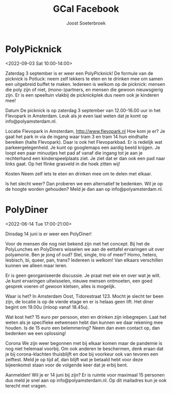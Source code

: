 #+TITLE:       GCal Facebook
#+AUTHOR:      Joost Soeterbroek
#+EMAIL:       joost.soeterbroek@gmail.com
#+DESCRIPTION: converted using the ical2org awk script
#+CATEGORY:    GCal Facebook
#+STARTUP:     hidestars
#+STARTUP:     overview
#+FILETAGS:    facebook

* PolyPicknick
  :PROPERTIES:
  :ID:        CE64A2CC-DFEF-4419-9CCB-8664C0C1993D
  :LOCATION:  Flevopark, 1095 Amsterdam, Nederland
  :STATUS:    CONFIRMED
  :ATTENDING: ATTENDING
  :ATTENDEES: 
  :END:
<2022-09-03 Sat 10:00-14:00>

Zaterdag 3 september is er weer een PolyPicknick! De formule van de picknick is Potluck: neem zelf lekkers te eten en te drinken mee om samen een uitgebreid buffet te maken. Iedereen is welkom op de picknick: mensen die poly zijn of niet, (mono-)partners, en mensen die gewoon nieuwsgierig zijn. Er is een speeltuin vlakbij de picknickplek dus neem ook je kinderen mee!

Datum
De picknick is op zaterdag 3 september van 12.00-16.00 uur in het Flevopark in Amsterdam. Leuk als je even laat weten dat je komt op info@polyamsterdam.nl.

Locatie
Flevopark in Amsterdam, http://www.flevopark.nl
Hoe kom je er? Je gaat het park in via de ingang waar tram 3 en tram 14 hun eindhalte bereiken (halte Flevopark). Daar is ook het Flevoparkbad. Er is redelijk wat parkeergelegenheid. Je kunt op googlemaps een aardig beeld krijgen. Je loopt een paar minuutjes het pad af vanaf die ingang tot je aan je rechterhand een kinderspeelplaats ziet. Je ziet dat er dan ook een pad naar links gaat. Op het flinke grasveld in die hoek zitten wij!

Kosten
Neem zelf iets te eten en drinken mee om te delen met elkaar.

Is het slecht weer? Dan proberen we een alternatief te bedenken. Wil je op de hoogte worden gehouden? Meld je dan aan op info@polyamsterdam.nl.
* PolyDiner
  :PROPERTIES:
  :ID:        2A782306-65DE-4C8D-BB6B-B889E59A966C
  :LOCATION:  Tidorestraat, 1095 KS Amsterdam, Nederland
  :STATUS:    CONFIRMED
  :ATTENDING: ATTENDING
  :ATTENDEES: 
  :END:
<2022-06-14 Tue 17:00-21:00>

Dinsdag 14 juni is er weer een PolyDiner!

Voor de mensen die nog niet bekend zijn met het concept. Bij het de PolyLunches en PolyDiners wisselen we aan de eettafel ervaringen uit over polyamorie. Ben je jong of oud? Stel, single, trio of meer? Homo, hetero, lesbisch, bi, queer, pan, trans? Iedereen is welkom! Van elkaars verschillen kunnen we alleen maar leren.

Er is geen georganiseerde discussie. Je praat met wie en over wat je wilt. Je kunt ervaringen uitwisselen, nieuwe mensen ontmoeten, een goed gesprek voeren of gewoon kletsen, alles is mogelijk.

Waar is het?
In Amsterdam Oost, Tidorestraat 123. Mocht je slecht ter been zijn, de locatie is op de vierde etage en er is helaas geen lift. Het diner begint om 19.00u (inloop vanaf 18.45u).

Wat kost het?
15 euro per persoon, eten en drinken zijn inbegrepen. Laat het weten als je specifieke eetwensen hebt dan kunnen we daar rekening mee houden.
Is de 15 euro een belemmering? Neem dan even contact op, dan bedenken we een oplossing!

Corona
We zijn weer begonnen met bij elkaar komen maar de pandemie is nog niet helemaal voorbij. Om ook anderen te beschermen, denk eraan dat je bij corona-klachten thuisblijft en doe bij voorkeur ook van tevoren een zelftest. Meld je op tijd af, dan blijft wat je betaald hebt voor deze bijeenkomst staan voor de volgende keer dat je erbij bent.

Aanmelden!
Wil je er 14 juni bij zijn? Er is ruimte voor maximaal 15 personen dus meld je snel aan op info@polyamsterdam.nl. Op dit mailadres kun je ook terecht met vragen.
